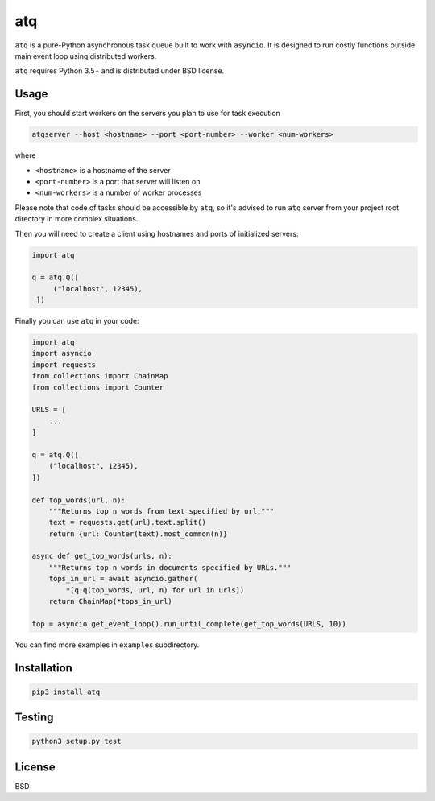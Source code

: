 atq
===
``atq`` is a pure-Python asynchronous task queue built to work with ``asyncio``.
It is designed to run costly functions outside main event loop using
distributed workers.

``atq`` requires Python 3.5+ and is distributed under BSD license.

Usage
-----
First, you should start workers on the servers you plan to use for task execution

.. code-block ::

   atqserver --host <hostname> --port <port-number> --worker <num-workers>

where

- ``<hostname>`` is a hostname of the server
- ``<port-number>`` is a port that server will listen on
- ``<num-workers>`` is a number of worker processes

Please note that code of tasks should be accessible by ``atq``, so it's advised
to run ``atq`` server from your project root directory in more complex
situations.

Then you will need to create a client using hostnames and ports of initialized
servers:

.. code-block:: python

   import atq

   q = atq.Q([
        ("localhost", 12345),
    ])


Finally you can use ``atq`` in your code:

.. code-block:: python

    import atq
    import asyncio
    import requests
    from collections import ChainMap
    from collections import Counter

    URLS = [
        ...
    ]

    q = atq.Q([
        ("localhost", 12345),
    ])

    def top_words(url, n):
        """Returns top n words from text specified by url."""
        text = requests.get(url).text.split()
        return {url: Counter(text).most_common(n)}

    async def get_top_words(urls, n):
        """Returns top n words in documents specified by URLs."""
        tops_in_url = await asyncio.gather(
            *[q.q(top_words, url, n) for url in urls])
        return ChainMap(*tops_in_url)

    top = asyncio.get_event_loop().run_until_complete(get_top_words(URLS, 10))

You can find more examples in ``examples`` subdirectory.

Installation
------------
.. code-block ::

    pip3 install atq


Testing
-------
.. code-block ::

    python3 setup.py test


License
-------
BSD
